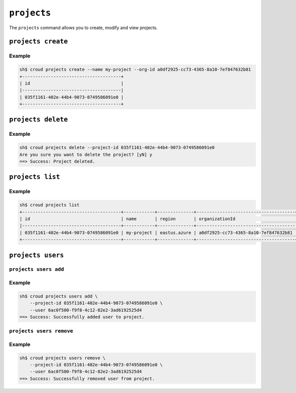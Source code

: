 ============
``projects``
============

The ``projects`` command allows you to create, modify and view
projects.

.. argparse::
   :module: croud.__main__
   :func: get_parser
   :prog: croud
   :path: projects
   :nosubcommands:

``projects create``
===================

.. argparse::
   :module: croud.__main__
   :func: get_parser
   :prog: croud
   :path: projects create

Example
-------

.. code-block:: console

   sh$ croud projects create --name my-project --org-id a0df2925-cc73-4365-8a10-7ef847632b81
   +--------------------------------------+
   | id                                   |
   |--------------------------------------|
   | 035f1161-402e-44b4-9073-0749586091e0 |
   +--------------------------------------+


``projects delete``
===================

.. argparse::
   :module: croud.__main__
   :func: get_parser
   :prog: croud
   :path: projects delete

Example
-------

.. code-block:: console

   sh$ croud projects delete --project-id 035f1161-402e-44b4-9073-0749586091e0
   Are you sure you want to delete the project? [yN] y
   ==> Success: Project deleted.


``projects list``
=================

.. argparse::
   :module: croud.__main__
   :func: get_parser
   :prog: croud
   :path: projects list

Example
-------

.. code-block:: console

   sh$ croud projects list
   +--------------------------------------+------------+--------------+--------------------------------------+
   | id                                   | name       | region       | organizationId                       |
   |--------------------------------------+------------+--------------+--------------------------------------|
   | 035f1161-402e-44b4-9073-0749586091e0 | my-project | eastus.azure | a0df2925-cc73-4365-8a10-7ef847632b81 |
   +--------------------------------------+------------+--------------+--------------------------------------+


``projects users``
==================

.. argparse::
   :module: croud.__main__
   :func: get_parser
   :prog: croud
   :path: projects users
   :nosubcommands:


``projects users add``
----------------------

.. argparse::
   :module: croud.__main__
   :func: get_parser
   :prog: croud
   :path: projects users add

Example
-------

.. code-block:: console

   sh$ croud projects users add \
       --project-id 035f1161-402e-44b4-9073-0749586091e0 \
       --user 6ac0f500-f9f8-4c12-82e2-3ad6192525d4
   ==> Success: Successfully added user to project.


``projects users remove``
-------------------------

.. argparse::
   :module: croud.__main__
   :func: get_parser
   :prog: croud
   :path: projects users remove

Example
-------

.. code-block:: console

   sh$ croud projects users remove \
       --project-id 035f1161-402e-44b4-9073-0749586091e0 \
       --user 6ac0f500-f9f8-4c12-82e2-3ad6192525d4
   ==> Success: Successfully removed user from project.
